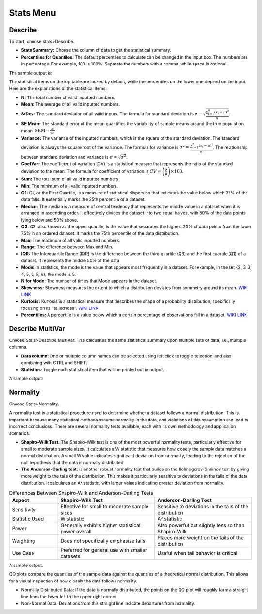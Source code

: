 Stats Menu
==========

Describe
--------

To start, choose stats>Describe.

.. image:: images/describe1.png
   :align: center

- **Stats Summary:** Choose the column of data to get the statistical summary.

- **Percentiles for Quantiles:** The default percentiles to calculate can be changed in the input box. The numbers are in percentage. For example, 100 is 100%. Separate the numbers with a comma, while space is optional.

The sample output is:

.. image:: images/describe2.png
   :align: center

The statistical items on the top table are locked by default, while the percentiles on the lower one depend on the input. Here are the explanations of the statistical items:

- **N:** The total number of valid inputted numbers.

- **Mean:** The average of all valid inputted numbers.

- **StDev:** The standard deviation of all valid inputs. The formula for standard deviation is :math:`\sigma = \sqrt{\frac{\sum_{i=1}^{n} (x_i - \mu)^2}{n}}`.

- **SE Mean:** The standard error of the mean quantifies the variability of sample means around the true population mean. :math:`\text{SEM} = \frac{\sigma}{\sqrt{n}}`

- **Variance:** The variance of the inputted numbers, which is the square of the standard deviation. The standard deviation is always the square root of the variance. The formula for variance is :math:`\sigma^2 = \frac{\sum_{i=1}^{n} (x_i - \mu)^2}{n}`. The relationship between standard deviation and variance is :math:`\sigma = \sqrt{\sigma^2}`.

- **CoefVar:** The coefficient of variation (CV) is a statistical measure that represents the ratio of the standard deviation to the mean. The formula for coefficient of variation is :math:`CV = \left(\frac{\sigma}{\mu}\right) \times 100`.

- **Sum:** The total sum of all valid inputted numbers.

- **Min:** The minimum of all valid inputted numbers.

- **Q1:** Q1, or the First Quartile, is a measure of statistical dispersion that indicates the value below which 25% of the data falls. It essentially marks the 25th percentile of a dataset.

- **Median:** The median is a measure of central tendency that represents the middle value in a dataset when it is arranged in ascending order. It effectively divides the dataset into two equal halves, with 50% of the data points lying below and 50% above.

- **Q3:** Q3, also known as the upper quartile, is the value that separates the highest 25% of data points from the lower 75% in an ordered dataset. It marks the 75th percentile of the data distribution.

- **Max:** The maximum of all valid inputted numbers.

- **Range:** The difference between Max and Min.

- **IQR:** The Interquartile Range (IQR) is the difference between the third quartile (Q3) and the first quartile (Q1) of a dataset. It represents the middle 50% of the data.

- **Mode:** In statistics, the mode is the value that appears most frequently in a dataset. For example, in the set {2, 3, 3, 4, 5, 5, 5, 6}, the mode is 5.

- **N for Mode:** The number of times that Mode appears in the dataset.

- **Skewness:** Skewness measures the extent to which a distribution deviates from symmetry around its mean. `WIKI LINK <https://en.wikipedia.org/wiki/Skewness>`_

- **Kurtosis:** Kurtosis is a statistical measure that describes the shape of a probability distribution, specifically focusing on its "tailedness". `WIKI LINK <https://en.wikipedia.org/wiki/Kurtosis>`_

- **Percentiles:** A percentile is a value below which a certain percentage of observations fall in a dataset. `WIKI LINK <https://en.wikipedia.org/wiki/Percentile>`_

Describe MultiVar
-----------------

Choose Stats>Describe MultiVar. This calculates the same statistical summary upon multiple sets of data, i.e., multiple columns.

.. image:: images/multides1.png
   :align: center

- **Data column:** One or multiple column names can be selected using left click to toggle selection, and also combining with CTRL and SHIFT.

- **Statistics**: Toggle each statistical item that will be printed out in output.

A sample output:

.. image:: images/multides2.png
   :align: center

Normality
---------

Choose Stats>Normality. 

.. image:: images/norm_test1.png
   :align: center

A normality test is a statistical procedure used to determine whether a dataset follows a normal distribution. This is important because many statistical methods assume normality in the data, and violations of this assumption can lead to incorrect conclusions. There are several normality tests available, each with its own methodology and application scenarios.

- **Shapiro-Wilk Test:** The Shapiro-Wilk test is one of the most powerful normality tests, particularly effective for small to moderate sample sizes. It calculates a W statistic that measures how closely the sample data matches a normal distribution. A small W value indicates significant deviation from normality, leading to the rejection of the null hypothesis that the data is normally distributed.

- **The Anderson-Darling test:** is another robust normality test that builds on the Kolmogorov-Smirnov test by giving more weight to the tails of the distribution. This makes it particularly sensitive to deviations in the tails of the data distribution. It calculates an A² statistic, with larger values indicating greater deviation from normality.

.. list-table:: Differences Between Shapiro-Wilk and Anderson-Darling Tests
   :widths: 20 40 40
   :header-rows: 1

   * - Aspect
     - Shapiro-Wilk Test
     - Anderson-Darling Test
   * - Sensitivity
     - Effective for small to moderate sample sizes
     - Sensitive to deviations in the tails of the distribution
   * - Statistic Used
     - W statistic
     - A² statistic
   * - Power
     - Generally exhibits higher statistical power overall
     - Also powerful but slightly less so than Shapiro-Wilk
   * - Weighting
     - Does not specifically emphasize tails
     - Places more weight on the tails of the distribution
   * - Use Case
     - Preferred for general use with smaller datasets
     - Useful when tail behavior is critical

A sample output.

.. image:: images/norm_test2.png
   :align: center

QQ plots compare the quantiles of the sample data against the quantiles of a theoretical normal distribution. This allows for a visual inspection of how closely the data follows normality. 

- Normally Distributed Data: If the data is normally distributed, the points on the QQ plot will roughly form a straight line from the lower left to the upper right corner.
- Non-Normal Data: Deviations from this straight line indicate departures from normality.

